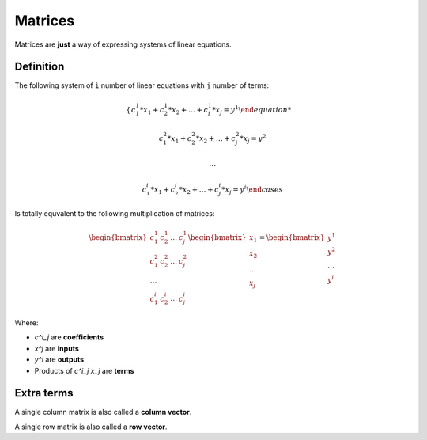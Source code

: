 Matrices
========

Matrices are **just** a way of expressing systems of linear equations.

Definition
----------

The following system of ``ì`` number of linear equations with
``j`` number of terms:

.. math::

    \begin{cases}
    c^1_1 * x_1 + c^1_2 * x_2 + \dots + c^1_j * x_j = y^1

    c^2_1 * x_1 + c^2_2 * x_2 + \dots + c^2_j * x_j = y^2

    \dots

    c^i_1 * x_1 + c^i_2 * x_2 + \dots + c^i_j * x_j = y^i
    \end{cases}

Is totally equvalent to the following multiplication of matrices:

.. math::

    \begin{bmatrix}
    c^1_1 & c^1_2 & \dots & c^1_j
    \\
    c^2_1 & c^2_2 & \dots & c^2_j
    \\
    \dots
    \\
    c^i_1 & c^i_2 & \dots & c^i_j
    \end{bmatrix}
    \begin{bmatrix}
    x_1
    \\
    x_2
    \\
    \dots
    \\
    x_j
    \end{bmatrix}
    =
    \begin{bmatrix}
    y^1
    \\
    y^2
    \\
    \dots
    \\
    y^i
    \end{bmatrix}

Where:

-  `c^i_j` are **coefficients**
-  `x^j` are **inputs**
-  `y^i` are **outputs**
-  Products of `c^i_j x_j` are **terms**

Extra terms
-----------

A single column matrix is also called a **column vector**.

A single row matrix is also called a **row vector**.

